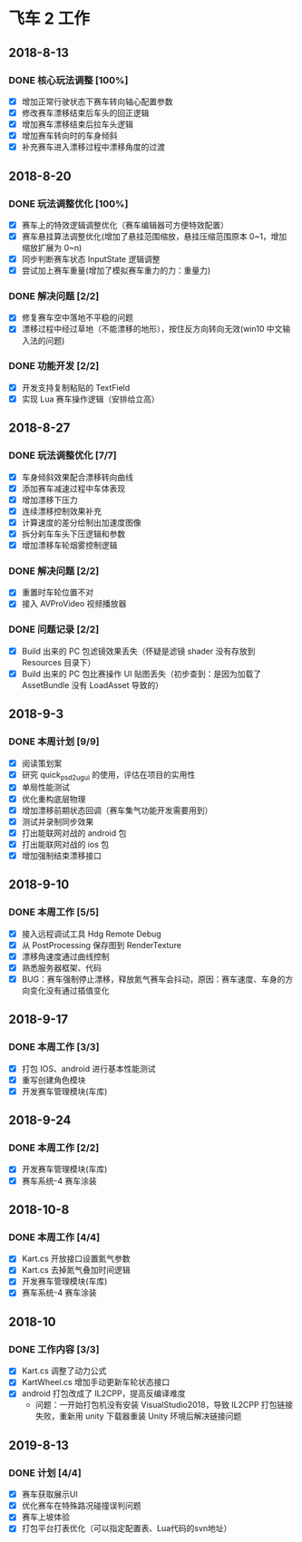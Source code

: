 #+SEQ_TODO:NEXT(n) TODO(t) WAITING(w) BUG(b) | DONE(d) CANCELLED(c)
* 飞车 2 工作
** 2018-8-13
*** DONE 核心玩法调整 [100%]
CLOSED: [2018-08-16 Thu 13:18]
  + [X] 增加正常行驶状态下赛车转向轴心配置参数
  + [X] 修改赛车漂移结束后车头的回正逻辑
  + [X] 增加赛车漂移结束后拉车头逻辑
  + [X] 增加赛车转向时的车身倾斜
  + [X] 补充赛车进入漂移过程中漂移角度的过渡
  
** 2018-8-20
*** DONE 玩法调整优化 [100%]
    CLOSED: [2018-08-24 周五 21:25]
    + [X] 赛车上的特效逻辑调整优化（赛车编辑器可方便特效配置）
    + [X] 赛车悬挂算法调整优化(增加了悬挂范围缩放，悬挂压缩范围原本 0~1，增加缩放扩展为 0~n)
    + [X] 同步判断赛车状态 InputState 逻辑调整
    + [X] 尝试加上赛车重量(增加了模拟赛车重力的力：重量力)
*** DONE 解决问题 [2/2]
    CLOSED: [2018-08-23 周四 11:18]
    + [X] 修复赛车空中落地不平稳的问题
    + [X] 漂移过程中经过草地（不能漂移的地形），按住反方向转向无效(win10 中文输入法的问题)
*** DONE 功能开发 [2/2]
    CLOSED: [2018-08-24 周五 21:25]
    + [X] 开发支持复制粘贴的 TextField
    + [X] 实现 Lua 赛车操作逻辑（安排给立高）
    
** 2018-8-27
*** DONE 玩法调整优化 [7/7]
    CLOSED: [2018-08-31 周五 18:15]
    + [X] 车身倾斜效果配合漂移转向曲线
    + [X] 添加赛车减速过程中车体表现
    + [X] 增加漂移下压力
    + [X] 连续漂移控制效果补充
    + [X] 计算速度的差分绘制出加速度图像
    + [X] 拆分刹车车头下压逻辑和参数
    + [X] 增加漂移车轮烟雾控制逻辑
*** DONE 解决问题 [2/2]
    CLOSED: [2018-08-31 周五 18:15]
    + [X] 重置时车轮位置不对
    + [X] 接入 AVProVideo 视频播放器
*** DONE 问题记录 [2/2] 
    CLOSED: [2018-09-05 周三 14:19]
    + [X] Build 出来的 PC 包滤镜效果丢失（怀疑是滤镜 shader 没有存放到 Resources 目录下）
    + [X] Build 出来的 PC 包比赛操作 UI 贴图丢失（初步查到：是因为加载了 AssetBundle 没有 LoadAsset 导致的）
    
** 2018-9-3
*** DONE 本周计划 [9/9] 
    CLOSED: [2018-09-11 周二 17:11]
    + [X] 阅读策划案
    + [X] 研究 quick_psd2ugui 的使用，评估在项目的实用性
    + [X] 单局性能测试
    + [X] 优化重构底层物理
    + [X] 增加漂移前期状态回调（赛车集气功能开发需要用到）
    + [X] 测试并录制同步效果
    + [X] 打出能联网对战的 android 包
    + [X] 打出能联网对战的 ios 包
    + [X] 增加强制结束漂移接口
    
** 2018-9-10
*** DONE 本周工作 [5/5]
    CLOSED: [2018-09-14 周五 17:26]
    + [X] 接入远程调试工具 Hdg Remote Debug
    + [X] 从 PostProcessing 保存图到 RenderTexture
    + [X] 漂移角速度通过曲线控制
    + [X] 熟悉服务器框架、代码
    + [X] BUG：赛车强制停止漂移，释放氮气赛车会抖动，原因：赛车速度、车身的方向变化没有通过插值变化
    
** 2018-9-17
*** DONE 本周工作 [3/3]
    CLOSED: [2018-09-21 周五 18:39]
    + [X] 打包 IOS、android 进行基本性能测试
    + [X] 重写创建角色模块
    + [X] 开发赛车管理模块(车库)
 
** 2018-9-24
*** DONE 本周工作 [2/2]
    CLOSED: [2018-10-09 周二 21:39]
    + [X] 开发赛车管理模块(车库)
    + [X] 赛车系统-4 赛车涂装
    
** 2018-10-8
*** DONE 本周工作 [4/4]
    CLOSED: [2018-10-12 周五 18:31]
    + [X] Kart.cs 开放接口设置氮气参数
    + [X] Kart.cs 去掉氮气叠加时间逻辑
    + [X] 开发赛车管理模块(车库)
    + [X] 赛车系统-4 赛车涂装
    
** 2018-10
*** DONE 工作内容 [3/3]
    CLOSED: [2019-08-24 周六 09:06]
    + [X] Kart.cs 调整了动力公式
    + [X] KartWheel.cs 增加手动更新车轮状态接口
    + [X] android 打包改成了 IL2CPP，提高反编译难度
      + 问题：一开始打包机没有安装 VisualStudio2018，导致 IL2CPP 打包链接失败，重新用 unity 下载器重装 Unity 环境后解决链接问题
   
** 2019-8-13
*** DONE 计划 [4/4]
    CLOSED: [2019-08-24 周六 09:06]
    + [X] 赛车获取展示UI
    + [X] 优化赛车在特殊路况碰撞误判问题
    + [X] 赛车上坡体验
    + [X] 打包平台打表优化（可以指定配置表、Lua代码的svn地址）

